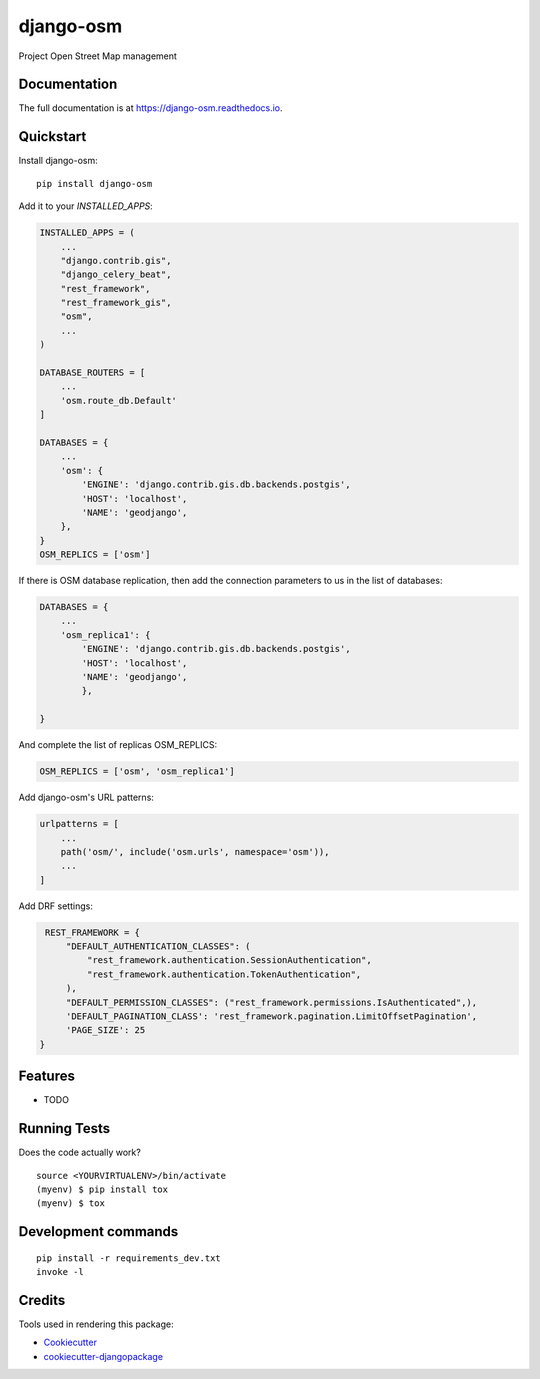 =============================
django-osm
=============================

.. image:: https://badge.fury.io/py/django-osm.svg
    :target: https://badge.fury.io/py/django-osm

.. image:: https://app.travis-ci.com/dcopm999/django-osm.svg?branch=master
    :target: https://app.travis-ci.com/github/dcopm999/django-osm

.. image:: https://codecov.io/gh/dcopm999/django-osm/branch/master/graph/badge.svg
    :target: https://codecov.io/gh/dcopm999/django-osm

Project Open Street Map management

Documentation
-------------

The full documentation is at https://django-osm.readthedocs.io.

Quickstart
----------

Install django-osm::

    pip install django-osm

Add it to your `INSTALLED_APPS`:

.. code-block:: python

    INSTALLED_APPS = (
        ...
	"django.contrib.gis",
	"django_celery_beat",
	"rest_framework",
	"rest_framework_gis",
        "osm",
        ...
    )

    DATABASE_ROUTERS = [
        ...
        'osm.route_db.Default'
    ]

    DATABASES = {
        ...
        'osm': {
	    'ENGINE': 'django.contrib.gis.db.backends.postgis',
	    'HOST': 'localhost',
	    'NAME': 'geodjango',
	},
    }
    OSM_REPLICS = ['osm']


If there is OSM database replication, then add the connection parameters to us in the list of databases:

.. code-block:: python

       DATABASES = {
           ...
	   'osm_replica1': {
	       'ENGINE': 'django.contrib.gis.db.backends.postgis',
	       'HOST': 'localhost',
	       'NAME': 'geodjango',
	       },

       }

And complete the list of replicas OSM_REPLICS:

.. code-block:: python

   OSM_REPLICS = ['osm', 'osm_replica1']


Add django-osm's URL patterns:

.. code-block:: python

    urlpatterns = [
        ...
        path('osm/', include('osm.urls', namespace='osm')),
        ...
    ]


Add DRF settings:

.. code-block:: python

    REST_FRAMEWORK = {
	"DEFAULT_AUTHENTICATION_CLASSES": (
	    "rest_framework.authentication.SessionAuthentication",
	    "rest_framework.authentication.TokenAuthentication",
	),
	"DEFAULT_PERMISSION_CLASSES": ("rest_framework.permissions.IsAuthenticated",),
	'DEFAULT_PAGINATION_CLASS': 'rest_framework.pagination.LimitOffsetPagination',
	'PAGE_SIZE': 25
   }


Features
--------

* TODO

Running Tests
-------------

Does the code actually work?

::

    source <YOURVIRTUALENV>/bin/activate
    (myenv) $ pip install tox
    (myenv) $ tox


Development commands
---------------------

::

    pip install -r requirements_dev.txt
    invoke -l


Credits
-------

Tools used in rendering this package:

*  Cookiecutter_
*  `cookiecutter-djangopackage`_

.. _Cookiecutter: https://github.com/audreyr/cookiecutter
.. _`cookiecutter-djangopackage`: https://github.com/pydanny/cookiecutter-djangopackage
